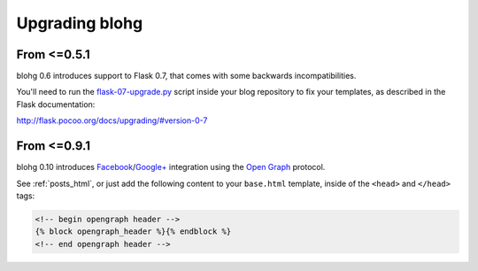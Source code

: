 .. upgrade:

Upgrading blohg
===============

From <=0.5.1
------------

blohg 0.6 introduces support to Flask 0.7, that comes with some backwards
incompatibilities.

You'll need to run the flask-07-upgrade.py_ script inside your blog
repository to fix your templates, as described in the Flask documentation:

.. _flask-07-upgrade.py: https://raw.github.com/mitsuhiko/flask/master/scripts/flask-07-upgrade.py

http://flask.pocoo.org/docs/upgrading/#version-0-7


From <=0.9.1
------------

blohg 0.10 introduces Facebook_/`Google+`_ integration using the
`Open Graph`_ protocol.

.. _Facebook: http://www.facebook.com/
.. _`Google+`: http://plus.google.com/
.. _`Open Graph`: http://ogp.me/

See :ref:`posts_html`, or just add the following content to your ``base.html``
template, inside of the ``<head>`` and ``</head>`` tags:

.. sourcecode:: html+jinja

    <!-- begin opengraph header -->
    {% block opengraph_header %}{% endblock %}
    <!-- end opengraph header -->

